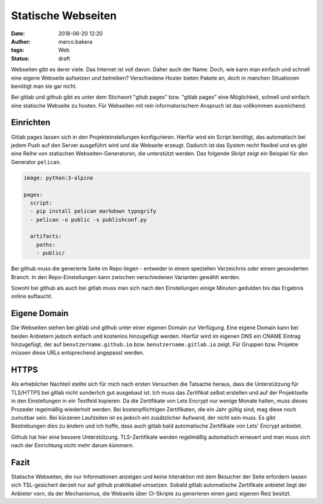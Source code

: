 Statische Webseiten
###################
:date: 2018-06-20 12:20
:author: marco.bakera
:tags: Web
:status: draft

Webseiten gibt es derer viele. Das Internet ist voll davon. Daher auch
der Name. Doch, wie kann man einfach und schnell eine eigene Webseite 
aufsetzen und betreiben? Verschiedene Hoster bieten Pakete an, doch in
manchen Situationen benötigt man sie gar nicht. 

Bei gitlab und github gibt es unter dem Stichwort "gitub pages" bzw. 
"gitlab pages" eine Möglichkeit, schnell und einfach  eine statische 
Webseite zu hosten. Für Webseiten mit rein informatorischem
Anspruch ist das vollkommen ausreichend.

Einrichten
----------

Gitlab pages lassen sich in den Projekteinstellungen konfigurieren. Hierfür
wird ein Script benötigt, das automatisch bei jedem Push auf den Server
ausgeführt wird und die Webseite erzeugt. Dadurch ist das System recht flexibel
und es gibt eine Reihe von statischen Webseiten-Generatoren, die unterstützt 
werden. Das folgende Skript zeigt ein Beispiel für den Generator ``pelican``.

.. code:: yaml

  image: python:3-alpine

  pages:
    script:
    - pip install pelican markdown typogrify
    - pelican -o public -s publishconf.py
  
    artifacts:
      paths:
      - public/


Bei github muss die generierte Seite im Repo liegen - entweder in einem
speziellen Verzeichnis oder einem gesonderten Branch. In den Repo-Einstellungen
kann zwischen verschiedenen Varianten gewählt werden.

Sowohl bei github als auch bei gitlab muss man sich nach den Einstellungen 
einige Minuten gedulden bis das Ergebnis online auftaucht.

Eigene Domain
-------------

Die Webseiten stehen bei gitlab und github unter einer eigenen Domain zur
Verfügung. Eine eigene Domain kann bei beiden Anbietern jedoch einfach
und kostenlos hinzugefügt
werden. Hierfür wird im eigenen DNS ein CNAME Eintrag hinzugefügt, der auf
``benutzername.github.io`` bzw. ``benutzername.gitlab.io`` zeigt. 
Für Gruppen bzw. Projekte müssen diese URLs entsprechend angepasst werden.

HTTPS
-----

Als erheblicher Nachteil stellte sich für mich nach ersten Versuchen die 
Tatsache heraus, dass die Unterstützung für TLS/HTTPS bei gitlab nicht 
sonderlich gut ausgebaut ist. 
Ich muss das Zertifikat selbst erstellen und auf der 
Projektseite in den Einstellungen in ein Textfeld kopieren. Da die 
Zertifikate von Lets  Encrypt nur wenige Monate halten, muss dieses 
Prozeder regelmäßig wiederholt werden. Bei kostenpflichtigen Zertifikaten,
die ein Jahr gültig sind, mag diese noch zumutbar sein. Bei kürzeren
Laufzeiten ist es jedoch ein zusätzlicher Aufwand, der nicht sein muss.
Es gibt Bestrebungen dies zu ändern und ich hoffe, dass auch gitlab bald
automatische Zertifikate von Lets' Encrypt anbietet.

Github hat hier eine bessere Unterstützung. TLS-Zertifikate werden regelmäßig
automatisch erneuert und man muss sich nach der Einrichtung nicht mehr
darum kümmern.

Fazit
-----

Statische Webseiten, die nur Informationen anzeigen und keine Interaktion
mit dem Besucher der Seite erfordern lassen sich TSL-gesichert derzeit
nur auf github praktikabel umsetzen. Sobald gitlab automatische Zertifikate
anbietet liegt der Anbieter vorn, da der Mechanismus, die Webseite über 
CI-Skripte zu generieren einen ganz eigenen Reiz besitzt.

